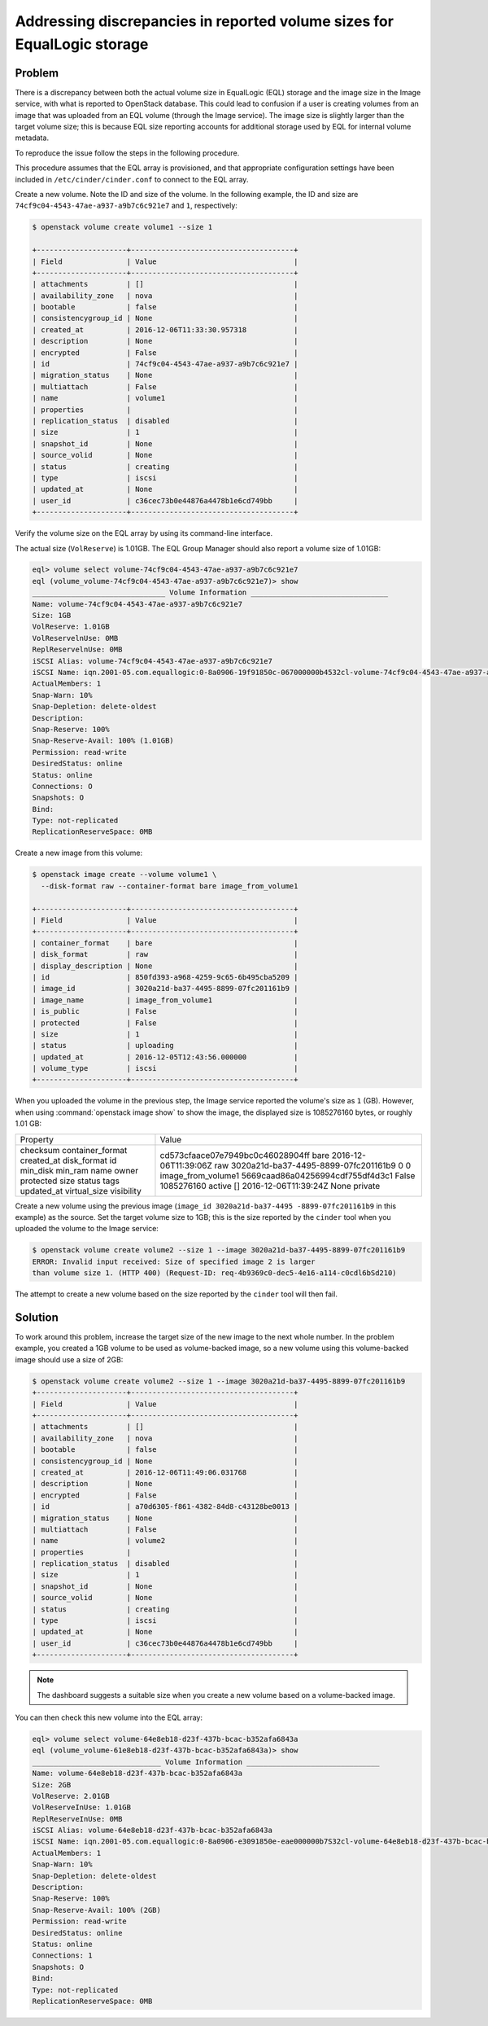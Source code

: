 ========================================================================
Addressing discrepancies in reported volume sizes for EqualLogic storage
========================================================================

Problem
~~~~~~~

There is a discrepancy between both the actual volume size in EqualLogic
(EQL) storage and the image size in the Image service, with what is
reported to OpenStack database. This could lead to confusion
if a user is creating volumes from an image that was uploaded from an EQL
volume (through the Image service). The image size is slightly larger
than the target volume size; this is because EQL size reporting accounts
for additional storage used by EQL for internal volume metadata.

To reproduce the issue follow the steps in the following procedure.

This procedure assumes that the EQL array is provisioned, and that
appropriate configuration settings have been included in
``/etc/cinder/cinder.conf`` to connect to the EQL array.

Create a new volume. Note the ID and size of the volume. In the
following example, the ID and size are
``74cf9c04-4543-47ae-a937-a9b7c6c921e7`` and ``1``, respectively:

.. code-block:: console

   $ openstack volume create volume1 --size 1

   +---------------------+--------------------------------------+
   | Field               | Value                                |
   +---------------------+--------------------------------------+
   | attachments         | []                                   |
   | availability_zone   | nova                                 |
   | bootable            | false                                |
   | consistencygroup_id | None                                 |
   | created_at          | 2016-12-06T11:33:30.957318           |
   | description         | None                                 |
   | encrypted           | False                                |
   | id                  | 74cf9c04-4543-47ae-a937-a9b7c6c921e7 |
   | migration_status    | None                                 |
   | multiattach         | False                                |
   | name                | volume1                              |
   | properties          |                                      |
   | replication_status  | disabled                             |
   | size                | 1                                    |
   | snapshot_id         | None                                 |
   | source_volid        | None                                 |
   | status              | creating                             |
   | type                | iscsi                                |
   | updated_at          | None                                 |
   | user_id             | c36cec73b0e44876a4478b1e6cd749bb     |
   +---------------------+--------------------------------------+

Verify the volume size on the EQL array by using its command-line
interface.

The actual size (``VolReserve``) is 1.01GB. The EQL Group Manager
should also report a volume size of 1.01GB:

.. code-block:: console

   eql> volume select volume-74cf9c04-4543-47ae-a937-a9b7c6c921e7
   eql (volume_volume-74cf9c04-4543-47ae-a937-a9b7c6c921e7)> show
   _______________________________ Volume Information ________________________________
   Name: volume-74cf9c04-4543-47ae-a937-a9b7c6c921e7
   Size: 1GB
   VolReserve: 1.01GB
   VolReservelnUse: 0MB
   ReplReservelnUse: 0MB
   iSCSI Alias: volume-74cf9c04-4543-47ae-a937-a9b7c6c921e7
   iSCSI Name: iqn.2001-05.com.equallogic:0-8a0906-19f91850c-067000000b4532cl-volume-74cf9c04-4543-47ae-a937-a9b7c6c921e7
   ActualMembers: 1
   Snap-Warn: 10%
   Snap-Depletion: delete-oldest
   Description:
   Snap-Reserve: 100%
   Snap-Reserve-Avail: 100% (1.01GB)
   Permission: read-write
   DesiredStatus: online
   Status: online
   Connections: O
   Snapshots: O
   Bind:
   Type: not-replicated
   ReplicationReserveSpace: 0MB

Create a new image from this volume:

.. code-block:: console

   $ openstack image create --volume volume1 \
     --disk-format raw --container-format bare image_from_volume1

   +---------------------+--------------------------------------+
   | Field               | Value                                |
   +---------------------+--------------------------------------+
   | container_format    | bare                                 |
   | disk_format         | raw                                  |
   | display_description | None                                 |
   | id                  | 850fd393-a968-4259-9c65-6b495cba5209 |
   | image_id            | 3020a21d-ba37-4495-8899-07fc201161b9 |
   | image_name          | image_from_volume1                   |
   | is_public           | False                                |
   | protected           | False                                |
   | size                | 1                                    |
   | status              | uploading                            |
   | updated_at          | 2016-12-05T12:43:56.000000           |
   | volume_type         | iscsi                                |
   +---------------------+--------------------------------------+

When you uploaded the volume in the previous step, the Image service
reported the volume's size as ``1`` (GB). However, when using
:command:`openstack image show` to show the image, the displayed size is
1085276160 bytes, or roughly 1.01 GB:

+------------------+--------------------------------------+
| Property         | Value                                |
+------------------+--------------------------------------+
| checksum         | cd573cfaace07e7949bc0c46028904ff     |
| container_format | bare                                 |
| created_at       | 2016-12-06T11:39:06Z                 |
| disk_format      | raw                                  |
| id               | 3020a21d-ba37-4495-8899-07fc201161b9 |
| min_disk         | 0                                    |
| min_ram          | 0                                    |
| name             | image_from_volume1                   |
| owner            | 5669caad86a04256994cdf755df4d3c1     |
| protected        | False                                |
| size             | 1085276160                           |
| status           | active                               |
| tags             | []                                   |
| updated_at       | 2016-12-06T11:39:24Z                 |
| virtual_size     | None                                 |
| visibility       | private                              |
+------------------+--------------------------------------+



Create a new volume using the previous image (``image_id 3020a21d-ba37-4495
-8899-07fc201161b9`` in this example) as
the source. Set the target volume size to 1GB; this is the size
reported by the ``cinder`` tool when you uploaded the volume to the
Image service:

.. code-block:: console

   $ openstack volume create volume2 --size 1 --image 3020a21d-ba37-4495-8899-07fc201161b9
   ERROR: Invalid input received: Size of specified image 2 is larger
   than volume size 1. (HTTP 400) (Request-ID: req-4b9369c0-dec5-4e16-a114-c0cdl6bSd210)

The attempt to create a new volume based on the size reported by the
``cinder`` tool will then fail.

Solution
~~~~~~~~

To work around this problem, increase the target size of the new image
to the next whole number. In the problem example, you created a 1GB
volume to be used as volume-backed image, so a new volume using this
volume-backed image should use a size of 2GB:

.. code-block:: console

   $ openstack volume create volume2 --size 1 --image 3020a21d-ba37-4495-8899-07fc201161b9
   +---------------------+--------------------------------------+
   | Field               | Value                                |
   +---------------------+--------------------------------------+
   | attachments         | []                                   |
   | availability_zone   | nova                                 |
   | bootable            | false                                |
   | consistencygroup_id | None                                 |
   | created_at          | 2016-12-06T11:49:06.031768           |
   | description         | None                                 |
   | encrypted           | False                                |
   | id                  | a70d6305-f861-4382-84d8-c43128be0013 |
   | migration_status    | None                                 |
   | multiattach         | False                                |
   | name                | volume2                              |
   | properties          |                                      |
   | replication_status  | disabled                             |
   | size                | 1                                    |
   | snapshot_id         | None                                 |
   | source_volid        | None                                 |
   | status              | creating                             |
   | type                | iscsi                                |
   | updated_at          | None                                 |
   | user_id             | c36cec73b0e44876a4478b1e6cd749bb     |
   +---------------------+--------------------------------------+

.. note::

   The dashboard suggests a suitable size when you create a new volume
   based on a volume-backed image.

You can then check this new volume into the EQL array:

.. code-block:: console

   eql> volume select volume-64e8eb18-d23f-437b-bcac-b352afa6843a
   eql (volume_volume-61e8eb18-d23f-437b-bcac-b352afa6843a)> show
   ______________________________ Volume Information _______________________________
   Name: volume-64e8eb18-d23f-437b-bcac-b352afa6843a
   Size: 2GB
   VolReserve: 2.01GB
   VolReserveInUse: 1.01GB
   ReplReserveInUse: 0MB
   iSCSI Alias: volume-64e8eb18-d23f-437b-bcac-b352afa6843a
   iSCSI Name: iqn.2001-05.com.equallogic:0-8a0906-e3091850e-eae000000b7S32cl-volume-64e8eb18-d23f-437b-bcac-b3S2afa6Bl3a
   ActualMembers: 1
   Snap-Warn: 10%
   Snap-Depletion: delete-oldest
   Description:
   Snap-Reserve: 100%
   Snap-Reserve-Avail: 100% (2GB)
   Permission: read-write
   DesiredStatus: online
   Status: online
   Connections: 1
   Snapshots: O
   Bind:
   Type: not-replicated
   ReplicationReserveSpace: 0MB
